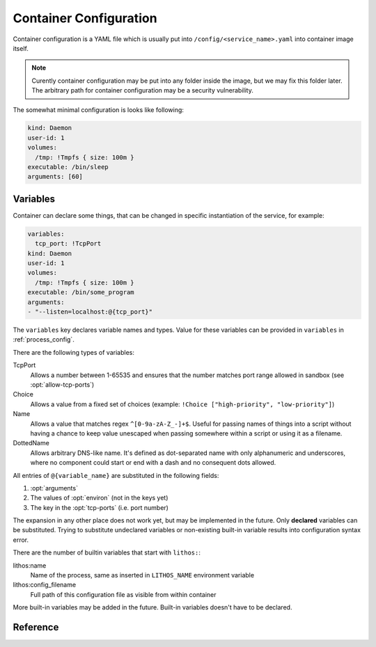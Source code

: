 .. highlight:: yaml

.. _container_config:

=======================
Container Configuration
=======================

Container configuration is a YAML file which is usually put into
``/config/<service_name>.yaml`` into container image itself.

.. note:: Curently container configuration may be put into any folder inside
   the image, but we may fix this folder later. The arbitrary path for
   container configuration may be a security vulnerability.

The somewhat minimal configuration is looks like following:

.. code-block:: yaml

    kind: Daemon
    user-id: 1
    volumes:
      /tmp: !Tmpfs { size: 100m }
    executable: /bin/sleep
    arguments: [60]

.. _container_variables:

Variables
=========

Container can declare some things, that can be changed in specific
instantiation of the service, for example:

.. code-block:: yaml

    variables:
      tcp_port: !TcpPort
    kind: Daemon
    user-id: 1
    volumes:
      /tmp: !Tmpfs { size: 100m }
    executable: /bin/some_program
    arguments:
    - "--listen=localhost:@{tcp_port}"

The ``variables`` key declares variable names and types. Value for these
variables can be provided in ``variables`` in :ref:`process_config`.

There are the following types of variables:

TcpPort
    Allows a number between 1-65535 and ensures that the number matches
    port range allowed in sandbox (see :opt:`allow-tcp-ports`)

    .. versionchanged:: 0.17.4

       Added ``activation`` parameter as a shortcut to support systemd
       activation protocol. I.e. the following (showing two ports
       for more comprehensive example):

       .. code-block:: yaml

          variables:
            port1: !TcpPort { activation: systemd }
            port2: !TcpPort { activation: systemd }

       Means to add something like this:

       .. code-block:: yaml

          variables:
            port1: !TcpPort
            port2: !TcpPort
          tcp-ports:
            "@{port1}":
              fd: 3
            "@{port2}":
              fd: 4
          environ:
            LISTEN_FDS: 1
            LISTEN_FDNAMES: "port1:port2"
            LISTEN_PID: "${lithos:pid}"

        This works for any number of sockets. And it requires that
        ``LISTEN_FDS`, ``LISTEN_FDNAMES``, ``LISTEN_PID`` were absent in the
        ``environ`` as written in the file. Also it doesn't allow fine-grained
        control over parameters of the socket and file descriptor numbers.
        Use full form if you need specific options.

Choice
    Allows a value from a fixed set of choices
    (example: ``!Choice ["high-priority", "low-priority"]``)

Name
    Allows a value that matches regex ``^[0-9a-zA-Z_-]+$``. Useful for passing
    names of things into a script without having a chance to keep value
    unescaped when passing somewhere within a script or using it as a filename.

    .. versionadded:: 0.10.3

DottedName
    Allows arbitrary DNS-like name. It's defined as dot-separated name with
    only alphanumeric and underscores, where no component could start or end
    with a dash and no consequent dots allowed.

    .. versionadded:: 0.17.4

All entries of ``@{variable_name}`` are substituted in the following fields:

1. :opt:`arguments`
2. The values of :opt:`environ` (not in the keys yet)
3. The key in the :opt:`tcp-ports` (i.e. port number)

The expansion in any other place does not work yet, but may be implemented
in the future. Only **declared** variables can be substituted. Trying to
substitute undeclared variables or non-existing built-in variable results
into configuration syntax error.

There are the number of builtin variables that start with ``lithos:``:

lithos:name
    Name of the process, same as inserted in ``LITHOS_NAME`` environment
    variable

lithos:config_filename
    Full path of this configuration file as visible from within container

More built-in variables may be added in the future. Built-in variables
doesn't have to be declared.


Reference
=========

.. opt:: kind

    One of ``Daemon`` (default), ``Command`` or ``CommandOrDaemon``.

    The ``Daemon`` is long-running process that is monitored by supervisor.

    The ``Command`` things are just one-off tasks, for example to initialize
    local file system data, or to check health of daemon process. The
    ``Command`` things are run by ``lithos_cmd`` utility

    The ``CommandOrDaemon`` may be used in both ways, based on how it was
    declared in :ref:`Process Config <process_config>`. In the command
    itself you can distinguish how it is run by ``/cmd.`` in ``LITHOS_NAME``
    or cgroup name or better you can pass
    :ref:`variable <container_variables>` to a specific command and/or daemon.

    .. versionadded:: 0.10.3
       ``ContainerOrDaemon`` mode

.. opt:: user-id

    The numeric user indentifier for the process. It must be one of the allowed
    values in lithos configuration. Usually value of ``0`` is not allowed.

.. opt:: group-id

    The numeric group indentifier for the process. It must be one of the
    allowed values in lithos configuration. Usually value of ``0`` is not
    allowed.

.. opt:: memory-limit

    The memory limit for process and it's children. This is enforced by
    cgroups, so this needs `memory` cgroup to be enabled (otherwise its no-op).
    See :opt:`cgroup-controllers` for more info.  Default: nolimit.

    You can use ``ki``, ``Mi`` and ``Gi`` units for memory accounting.
    See integer-units_.

    .. versionchanged:: 0.14.0

       Previously it only set ``memory.limit_in_bytes`` but now it also sets
       ``memory.memsw.limit_in_bytes`` if the latter exists (otherwise skipping
       silently). This helps to kill processes earlier instead of swapping out
       to disk.

.. opt:: cpu-shares

    The number of CPU shares for the process. Default is ``1024`` which means
    all processes get equal share. You may split them to different values
    like ``768`` for one process and ``256`` for another one.

    This is enforced by cgroups, so this needs `cpu` cgroup to be enabled
    (otherwise its no-op).  See :opt:`cgroup-controllers` for more info.

.. opt:: fileno-limit

    The limit on file descriptors for process. Default ``1024``.

.. opt:: restart-timeout

    The minimum time to wait between subsequent restarts of failed processes
    in seconds.  This is to ensure that it doesn't boggles down CPU. Default
    is     ``1`` second. It's enough so that lithos itself do not hang. But
    it should be bigger for heavy-weight processes. Note: this is time between
    restarts, i.e. if process were running more than this number of seconds
    it will be restarted immediately.

.. opt:: kill-timeout

    (default ``5`` seconds) The time to wait for application to die. If it is
    not dead by this number of seconds we kill it with ``KILL``.

    You should not rely on this timeout to be precise for multiple reasons:

    1. Unidentified children are killed with a default timeout (5 sec).
       This includes children which are being killed when their configuration
       is removed.
    2. When lithos is restarted (i.e. to reload a configuration) during
       the timeout, the timeout is reset. I.e. the process may hang more than
       this time.

.. opt:: executable

    The path to executable to run. Only absolute paths are allowed.

.. opt:: arguments

    The list of arguments for the command. Except argument zero.

.. opt:: environ

    The mapping of values that are set for process. You must set all needed
    environment variables here. The only variable that is propagated by
    default is ``TERM``. Also few special ``LITHOS_`` variables may be set.
    This means you must set all the basic ``LANG``, ``HOME`` and so on
    explicitly. This is to ensure that your environment is always the same
    regardless of where you run process.

.. opt:: secret-environ

    Similarlty to ``environ`` but contains encrypted environment variables.
    For example::

        secret-environ:
          DB_PASSWORD: v2:ROit92I5:82HdsExJ:Gd3ocJsr:Hp3pngQZUos5b8ioKVUx40kegM1uDsYWwsWqC1cJ1/1KmQPQQWJZe86xgl1EOIxbuLj6PUlBH8yz5qCnWp//Ofbc

    Note: if environment variable is both in ``environ`` and ``secret-environ``
    which one overrides is not specified for now.

    You can encrypt variables using ``lithos_crypt``::

        lithos_crypt encrypt -k key.pub -d "secret" -n "some.namespace"

    You only need public key for encryption. So the idea is that public key
    is published somewhere and anyone, even users having to access to
    server/private key can add a secret.

    The ``-n`` / ``--namespace`` parameter must match one of
    the :opt:`secrets-namespaces` defined for project's sandbox.

    Usually there is only one private key for every deployment (cluster), and
    a single namespace per project. But in some cases you might need single
    lithos config for multiple destinations or just want to rotate private key
    smoothly. So you can put secret(s) encoded for multiple keys and/or
    namespaces:

    .. code-block:: yaml

        secret-environ:
          DB_PASSWORD:
          - v2:h+M9Ue9x:82HdsExJ:Gd3ocJsr:/+f4ezLfKIP/mp0xdF7H6gfdM7onHWwbGFQX+M1aB+PoCNQidKyz/1yEGrwxD+i+qBGwLVBIXRqIc5FJ6/hw26CE
          - v2:ROit92I5:cX9ciQzf:Gd3ocJsr:LMHBRtPFpMRRrljNnkaU6Y9JyVvEukRiDs4mitnTksNGSX5xU/zADWDwEOCOtYoelbJeyDdPhM7Q1mEOSwjeyO317Q==
          - v2:h+M9Ue9x:82HdsExJ:Gd3ocJsr:/+f4ezLfKIP/mp0xdF7H6gfdM7onHWwbGFQX+M1aB+PoCNQidKyz/1yEGrwxD+i+qBGwLVBIXRqIc5FJ6/hw26CE

    Note: technically you can encrypt different secrets here, we can't enforce
    that, but it's very discouraged.

    The underlying encyrption is curve25519xsalsa20poly1305 which is compatible
    with libnacl and libsodium.

    See :ref:`encrypted-vars` for more info.

.. opt:: workdir

    The working directory for target process. Default is ``/``. Working
    directory must be absolute.

.. opt:: resolv-conf

    Parameters of the ``/etc/resolv.conf`` file to generate. Default
    configuration is:

    .. code-block:: yaml

        resolv-conf:
            mount: nil  # which basically means "auto"
            copy-from-host: true

    Which means ``resolv.conf`` from host where lithos is running is copied
    to the "state" directory of the container. Then if ``/etc/resolv.conf``
    in container is a file (and not a symlink) resolv conf is mounted over
    the ``/etc/resolv.conf``.

    More options are expected to be added later.

    .. versionchanged:: 0.15.0

       ``mount`` option added. Previously to make use of ``resolv.conf`` you
       should symlink ``ln -s /state/resolv.conf /etc/resolv.conf`` in the
       container's image.

       Another change is that ``copy-from-host`` copies file that is specified
       in sandbox's ``resolv.conf`` which default to ``/etc/resolv.conf`` but
       may be different.

   Parameters:

   copy-from-host
        (default ``true``) Copy ``resolv.conf`` file from host machine.

        Note: even if ``copy-from-host`` is ``true``, :opt:`additional-hosts`
        from sandbox config work, which may lead to duplicate or conflicting
        entries if some names are specified in both places.

        .. versionchanged:: v0.11.0

           The parameter used to be ``false`` by default, because we were
           thinking about better (perceived) isolation.

   mount
       (default ``nil``, which means "auto") Mount copied ``resolv.conf`` file
       over ``/etc/resolf.conf``.

       `nil` enables mounting if ``/etc/resolv.conf`` is present
       in the container and is a file (not a symlink) and also
       ``copy-from-host`` is true

       .. versionadded:: 0.15.0


.. opt:: hosts-file

    Parameters of the ``/etc/hosts`` file to generate. Default
    configuration is::

        hosts-file:
            mount: nil  # which basically means "auto"
            localhost: true
            public-hostname: true
            copy-from-host: false

    .. versionchanged:: 0.15.0

       ``mount`` option added. Previously to make use of ``resolv.conf`` you
       should symlink ``ln -s /state/resolv.conf /etc/resolv.conf`` in the
       container's image.

       Another change is that ``copy-from-host`` copies file that is specified
       in sandbox's ``resolv.conf`` which default to ``/etc/resolv.conf`` but
       may be different.

   Parameters:

   copy-from-host
        (default ``true``) Copy hosts file from host machine.

        Note: even if ``copy-from-host`` is ``true``, :opt:`additional-hosts`
        from sandbox config work, which may lead to duplicate or conflicting
        entries if some names are specified in both places.

        .. versionchanged:: v0.11.0

           The parameter used to be ``false`` by default, because we were
           thinking about better (perceived) isolation. And also because
           hostname in Ubuntu doesn't resolve to real IP of the host. But we
           find those occassions where it matters to be quite rare in practice
           and using ``hosts-file`` as well as ``resolv.conf`` from the host
           system as the most expected and intuitive behavior.

   mount
       (default ``nil``, which means "auto") Mount produced ``hosts`` file over
       ``/etc/hosts``.

       `nil` enables mounting if ``/etc/hosts`` is present in the container
       and is a file (not a symlink).

       Value of ``true`` fails if ``/etc/hosts`` is not a file. Value of
       ``false`` leaves ``/etc/hosts`` intact.

       .. versionadded:: 0.15.0

   localhost
        (default is true when ``copy-from-host`` is false)
        A boolean which defines whether to add
        ``127.0.0.1 localhost`` record to ``hosts``

   public-hostname
        (default is true when ``copy-from-host`` is false)
        Add to ``hosts`` file the result of ``gethostname`` system call
        along with the ip address that name resolves into.

.. opt:: uid-map, gid-map

    The list of mapping for uids(gids) in the user namespace of the container.
    If they are not specified the user namespace is not used. This setting
    allows to run processes with ``uid`` zero without the risk of being
    the ``root`` on host system.

    Here is a example of maps::

        uid-map:
        - {inside: 0, outside: 1000, count: 1}
        - {inside: 1, outside: 1, count: 1}
        gid-map:
        - {inside: 0, outside: 100, count: 1}

    .. note:: Currently you may have uid-map either in a sandbox or in a
       container config, not both.

.. opt:: stdout-stderr-file

    This redirects both stdout and stderr to a file. The path is opened inside
    the container. So must reside on one of the mounted writeable
    :ref:`volumes`. Probably you want :volume:`Persistent` volume.
    While it can be on :volume:`Tmpfs` or :volume:`Statedir` the applicability
    of such thing is very limited.

    Usually log is put into the directory specified by :opt:`stdio-log-dir`.

.. opt:: interactive

    (default ``false``) Useful only for containers of kind ``Command``. If
    ``true`` lithos_cmd doesn't clobber stdin and doesn't redirect stdout and
    stderr to a log file, effectively allowing command to be used for
    interactive commands or as a part of pipeline.

    .. note:: for certain use cases, like pipelines it might be better to use
       fifo's (see ``man mkfifo``) and a ``Daemon`` instead of this one
       because daemons may be restarted on death or for software upgrade,
       while ``Command`` is not supervised by lithos.

    .. versionadded:: 0.6.3

    .. versionchanged:: ≥0.5
       Commands were always interactive

.. opt:: restart-process-only

    (default ``false``) If true when restarting process (i.e. in case
    process died or was killed), lithos restarts just the failed process.
    This means container will not be recreated, volumes will not be remounted,
    tmpfs will not be cleaned and some daemon processes may leave running.

    By default ``lithos_knot`` which is pid 1 in the container exits when
    process dies. Which means all other processes will die on ``KILL`` signal,
    and container will be removed and created again. It's a little bit slower
    but safer default. This leaves no hanging daemons, orphan files in state
    dir and tmpfs garbage.

.. opt:: volumes

    The mapping of mountpoint to volume definition. See :ref:`volumes` for more
    info

.. opt:: tcp-ports

    Binds address and provides file descriptor to the child process. All the
    children receive dup of the same file descriptor,
    so may all do ``accept()`` simultaneously. The configuration looks like::

        tcp-ports:
          7777:
            fd: 3
            host: 0.0.0.0
            listen-backlog: 128
            reuse-addr: true
            reuse-port: false

    All the fields except ``fd`` are optional.

    Programs may require to pass listening file descriptor number by some
    means (usually environment). For example to run nginx with port bound
    (so you don't need to start it as root) you need::

        tcp-ports:
          80:
            fd: 3
        environ:
          NGINX: "3;"

    To run gunicorn you may want::

        tcp-ports:
          80:
            fd: 3
        environ:
          GUNICORN_FD: "3"

    More examples are in :ref:`tcp-ports-tips`

    Parameters:

    *key*
      TCP port number.

      .. warning::

         * The paramters (except ``fd``) do not change after socket is
           bound even if configuration change
         * You can't bind same port with different hostnames in a
           **single process** (previously there was a global limit for the
           single port for whole lithos master, currently this is limited
           just because ``tcp-ports`` is a mapping)

      Port parameter should be unique amongst all containers. But sharing
      port works because it is useful if you are doing smooth software
      upgrade (i.e. you have few old processes running and few new processes
      running both sharing same port/file-descriptor). *Running them on single
      port is not the best practices for smooth software upgrade but that
      topic if out of scope of this documentation.*

    fd
      *Required*. File descriptor number

    host
      (default is ``0.0.0.0`` meaning all addresses) Host to bind to. It must
      be IP address, hostname is not supported.

    listen-backlog
      (default ``128``) the value to pass to the `listen()` system call. The
      value is capped by ``net.core.somaxconn``

    reuse-addr
      (default ``true``) Sets ``SO_REUSEADDR`` socket option

    reuse-port
      (default ``false``) If set to ``true`` this changes behavior of the
      lithos with respect of the socket. In default case lithos binds socket
      as quick as possible and passes to each child on start. When this set
      to ``true``, lithos creates a separate socket and calls bind for each
      process start. This has two consequences:

      * Socket is not bound when no processes started (i.e. they are failing)
      * Each process gets separate in-kernel queue of connections to accept

      This should be set to ``true`` only on very high performant servers that
      experience assymetric workload in default case.

    external
      (default ``false``) If set to ``true`` listen on the port in the
      external network (host network of the system not bridged network).
      This is only effective if :opt:`bridged-network` is enabled
      for container.

      .. versionchanged:: 0.17.0

         Previously we only allowed external ports to be declared in lithos
         config. It was expected that container in bridged network can
         listen port itself. But it turned out file descriptors are still
         convenient for some use-cases even inside a bridge.

.. opt:: metadata

   (optional) Allows to add arbitrary metadata to lithos configuration file.
   Lithos does not use and does not validate this data in any way (except that
   it must be a valid YAML). The metadata can be used by other tools that
   inspect lithos configs and extract data from it. In particular, we use
   metadata for our deployment tools (to keep configuration files
   more consolidated instead of keeping then in small fragments).

.. opt:: normal-exit-codes

   (optional) A list of exit codes which are considered normal for process
   death. This currently only improves ``failures`` metric.
   See :ref:`Determining Failure <failures>`.

   Note: by default even ``0`` exit code is considered an error for daemons,
   and for commands (``lithos_cmd``) ``0`` is considered successful.

   This setting is intended for daemons which may voluntarily exit for some
   reason (soft memory limit, version upgrade, configuration reload).

   It's not recommended to add `0` or `1` into the list, as some commands
   threat them pretty arbitrarily. For example `0` is exit code of most
   utilities running `--help` so this mistake will not be detected. And `1`
   is used for arbitrary crashes in scripting languages. So the good idea
   is to define some specific code in range of `8..120` to define successful
   exit.


.. _integer-units: http://rust-quire.readthedocs.io/en/latest/user.html#units

